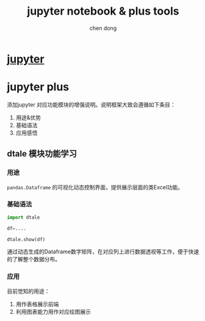 #+title:jupyter notebook & plus tools
#+author: chen dong

* [[file:../../Area-responsibility.org][jupyter]]

* jupyter plus
添加jupyter 对应功能模块的增强说明。说明框架大致会遵循如下条目：
1. 用途&优势
2. 基础语法
3. 应用感悟

** dtale 模块功能学习
*** 用途
src_python{pandas.Dataframe} 的可视化动态控制界面，提供展示层面的类Excel功能。

*** 基础语法
    #+begin_src python
      import dtale

      df=....

      dtale.show(df)
    #+end_src
通过动态生成的Dataframe数字矩阵，在对应列上进行数据透视等工作，便于快速的了解整个数据分布。

*** 应用
目前觉知的用途：
1. 用作表格展示前端
2. 利用图表能力用作对应绘图展示
